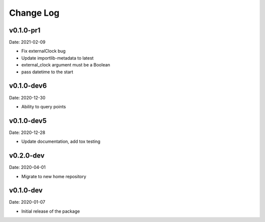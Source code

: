 Change Log
==========

v0.1.0-pr1
-----------
Date: 2021-02-09

* Fix externalClock bug
* Update importlib-metadata to latest
* external_clock argument must be a Boolean
* pass datetime to the start

v0.1.0-dev6
-----------
Date: 2020-12-30

* Ability to query points

v0.1.0-dev5
---------
Date: 2020-12-28

* Update documentation, add tox testing

v0.2.0-dev
-------
Date: 2020-04-01

* Migrate to new home repository

v0.1.0-dev
-------
Date: 2020-01-07

* Initial release of the package
